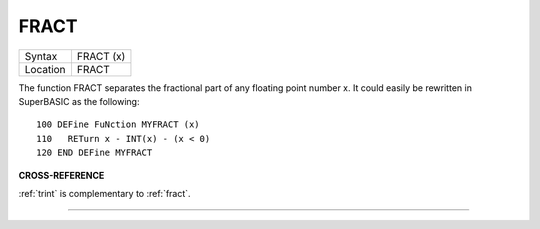 ..  _fract:

FRACT
=====

+----------+-------------------------------------------------------------------+
| Syntax   |  FRACT (x)                                                        |
+----------+-------------------------------------------------------------------+
| Location |  FRACT                                                            |
+----------+-------------------------------------------------------------------+

The function FRACT separates the fractional part of any floating
point number x. It could easily be rewritten in SuperBASIC as the
following::

    100 DEFine FuNction MYFRACT (x)
    110   RETurn x - INT(x) - (x < 0)
    120 END DEFine MYFRACT

**CROSS-REFERENCE**

:ref:`trint` is complementary to
:ref:`fract`.

--------------


